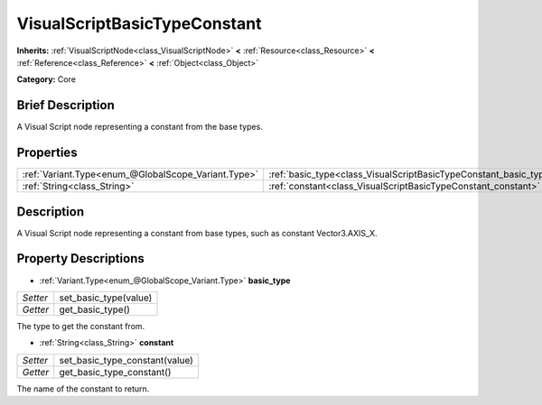 .. Generated automatically by doc/tools/makerst.py in Godot's source tree.
.. DO NOT EDIT THIS FILE, but the VisualScriptBasicTypeConstant.xml source instead.
.. The source is found in doc/classes or modules/<name>/doc_classes.

.. _class_VisualScriptBasicTypeConstant:

VisualScriptBasicTypeConstant
=============================

**Inherits:** :ref:`VisualScriptNode<class_VisualScriptNode>` **<** :ref:`Resource<class_Resource>` **<** :ref:`Reference<class_Reference>` **<** :ref:`Object<class_Object>`

**Category:** Core

Brief Description
-----------------

A Visual Script node representing a constant from the base types.

Properties
----------

+-----------------------------------------------------+-------------------------------------------------------------------+
| :ref:`Variant.Type<enum_@GlobalScope_Variant.Type>` | :ref:`basic_type<class_VisualScriptBasicTypeConstant_basic_type>` |
+-----------------------------------------------------+-------------------------------------------------------------------+
| :ref:`String<class_String>`                         | :ref:`constant<class_VisualScriptBasicTypeConstant_constant>`     |
+-----------------------------------------------------+-------------------------------------------------------------------+

Description
-----------

A Visual Script node representing a constant from base types, such as constant Vector3.AXIS_X.

Property Descriptions
---------------------

.. _class_VisualScriptBasicTypeConstant_basic_type:

- :ref:`Variant.Type<enum_@GlobalScope_Variant.Type>` **basic_type**

+----------+-----------------------+
| *Setter* | set_basic_type(value) |
+----------+-----------------------+
| *Getter* | get_basic_type()      |
+----------+-----------------------+

The type to get the constant from.

.. _class_VisualScriptBasicTypeConstant_constant:

- :ref:`String<class_String>` **constant**

+----------+--------------------------------+
| *Setter* | set_basic_type_constant(value) |
+----------+--------------------------------+
| *Getter* | get_basic_type_constant()      |
+----------+--------------------------------+

The name of the constant to return.

